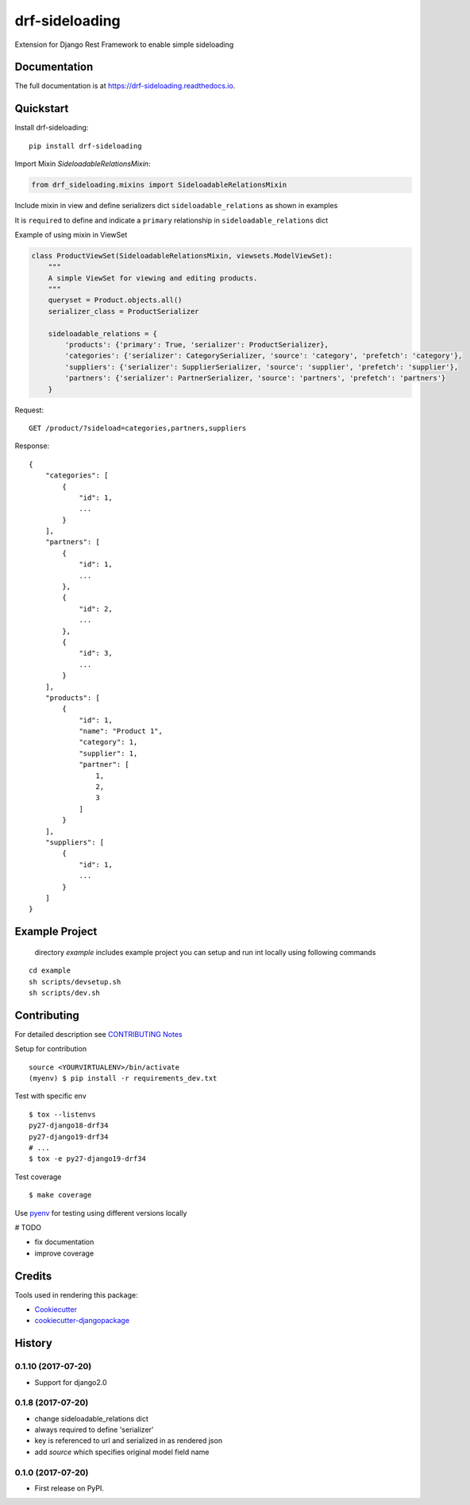 =============================
drf-sideloading
=============================

.. image:: https://badge.fury.io/py/drf-sideloading.svg
    :target: https://badge.fury.io/py/drf-sideloading
    :alt: Package Index

.. image:: https://travis-ci.org/namespace-ee/django-rest-framework-sideloading.svg?branch=master
    :target: https://travis-ci.org/namespace-ee/django-rest-framework-sideloading
    :alt: Build Status

.. image:: https://codecov.io/gh/namespace-ee/django-rest-framework-sideloading/branch/master/graph/badge.svg
    :target: https://codecov.io/gh/namespace-ee/django-rest-framework-sideloading
    :alt: Code Coverage

.. image:: https://readthedocs.org/projects/drf-sideloading/badge/?version=latest
    :target: http://drf-sideloading.readthedocs.io/en/latest/?badge=latest
    :alt: Documentation Status

.. image:: https://img.shields.io/github/license/mashape/apistatus.svg?maxAge=2592000
    :alt: License is MIT
    :target: https://github.com/namespace-ee/drf-sideloading/blob/master/LICENSE

Extension for Django Rest Framework to enable simple sideloading

Documentation
-------------

The full documentation is at https://drf-sideloading.readthedocs.io.

Quickstart
----------

Install drf-sideloading::

    pip install drf-sideloading

Import Mixin `SideloadableRelationsMixin`:

.. code-block:: python

    from drf_sideloading.mixins import SideloadableRelationsMixin


Include mixin in view and define serializers dict ``sideloadable_relations`` as shown in examples

It is ``required`` to define and indicate a ``primary`` relationship in ``sideloadable_relations`` dict

Example of using mixin in ViewSet

.. code-block:: python

    class ProductViewSet(SideloadableRelationsMixin, viewsets.ModelViewSet):
        """
        A simple ViewSet for viewing and editing products.
        """
        queryset = Product.objects.all()
        serializer_class = ProductSerializer

        sideloadable_relations = {
            'products': {'primary': True, 'serializer': ProductSerializer},
            'categories': {'serializer': CategorySerializer, 'source': 'category', 'prefetch': 'category'},
            'suppliers': {'serializer': SupplierSerializer, 'source': 'supplier', 'prefetch': 'supplier'},
            'partners': {'serializer': PartnerSerializer, 'source': 'partners', 'prefetch': 'partners'}
        }


Request::

    GET /product/?sideload=categories,partners,suppliers

Response::

    {
        "categories": [
            {
                "id": 1,
                ...
            }
        ],
        "partners": [
            {
                "id": 1,
                ...
            },
            {
                "id": 2,
                ...
            },
            {
                "id": 3,
                ...
            }
        ],
        "products": [
            {
                "id": 1,
                "name": "Product 1",
                "category": 1,
                "supplier": 1,
                "partner": [
                    1,
                    2,
                    3
                ]
            }
        ],
        "suppliers": [
            {
                "id": 1,
                ...
            }
        ]
    }




Example Project
-----------------------

    directory `example` includes example project
    you can setup and run int locally using following commands

::

    cd example
    sh scripts/devsetup.sh
    sh scripts/dev.sh


Contributing
-------------

For detailed description see `CONTRIBUTING Notes <https://github.com/namespace-ee/django-rest-framework-sideloading/blob/master/CONTRIBUTING.rst>`_

Setup for contribution


::

    source <YOURVIRTUALENV>/bin/activate
    (myenv) $ pip install -r requirements_dev.txt


Test with specific env

::

    $ tox --listenvs
    py27-django18-drf34
    py27-django19-drf34
    # ...
    $ tox -e py27-django19-drf34


Test coverage

::

    $ make coverage



Use `pyenv <https://github.com/pyenv/pyenv>`_ for testing using different versions locally

# TODO

* fix documentation
* improve coverage



Credits
-------

Tools used in rendering this package:

*  Cookiecutter_
*  `cookiecutter-djangopackage`_

.. _Cookiecutter: https://github.com/audreyr/cookiecutter
.. _`cookiecutter-djangopackage`: https://github.com/pydanny/cookiecutter-djangopackage




History
-------


0.1.10 (2017-07-20)
++++++++++++++++++

* Support for django2.0


0.1.8 (2017-07-20)
++++++++++++++++++

* change sideloadable_relations dict
* always required to define 'serializer'
* key is referenced to url and serialized in as rendered json
* add `source` which specifies original model field name


0.1.0 (2017-07-20)
++++++++++++++++++

* First release on PyPI.


